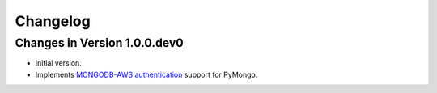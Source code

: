 Changelog
=========

Changes in Version 1.0.0.dev0
-----------------------------

- Initial version.
- Implements `MONGODB-AWS authentication`_ support for PyMongo.

.. _MONGODB-AWS authentication:
   https://github.com/mongodb/specifications/blob/8f16c36/source/auth/auth.rst#mongodb-aws
